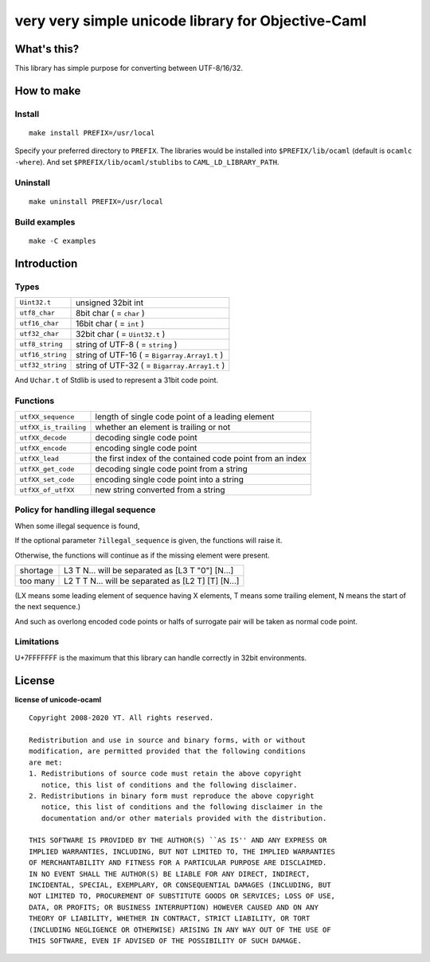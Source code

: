 very very simple unicode library for Objective-Caml
===================================================

What's this?
------------

This library has simple purpose for converting between UTF-8/16/32.

How to make
-----------

Install
+++++++

::

 make install PREFIX=/usr/local

Specify your preferred directory to ``PREFIX``.
The libraries would be installed into ``$PREFIX/lib/ocaml`` (default is
``ocamlc -where``).
And set ``$PREFIX/lib/ocaml/stublibs`` to ``CAML_LD_LIBRARY_PATH``.

Uninstall
+++++++++

::

 make uninstall PREFIX=/usr/local

Build examples
++++++++++++++

::

 make -C examples

Introduction
------------

Types
+++++

================ ==============================================================
``Uint32.t``     unsigned 32bit int
``utf8_char``    8bit char ( = ``char`` )
``utf16_char``   16bit char ( = ``int`` )
``utf32_char``   32bit char ( = ``Uint32.t`` )
``utf8_string``  string of UTF-8 ( = ``string`` )
``utf16_string`` string of UTF-16 ( = ``Bigarray.Array1.t`` )
``utf32_string`` string of UTF-32 ( = ``Bigarray.Array1.t`` )
================ ==============================================================

And ``Uchar.t`` of Stdlib is used to represent a 31bit code point.

Functions
+++++++++

===================== =========================================================
``utfXX_sequence``    length of single code point of a leading element
``utfXX_is_trailing`` whether an element is trailing or not
``utfXX_decode``      decoding single code point
``utfXX_encode``      encoding single code point
``utfXX_lead``        the first index of the contained code point from an index
``utfXX_get_code``    decoding single code point from a string
``utfXX_set_code``    encoding single code point into a string
``utfXX_of_utfXX``    new string converted from a string
===================== =========================================================

Policy for handling illegal sequence
++++++++++++++++++++++++++++++++++++

When some illegal sequence is found,

If the optional parameter ``?illegal_sequence`` is given, the functions will
raise it.

Otherwise, the functions will continue as if the missing element were present.

======== ==================================================
shortage L3 T N... will be separated as [L3 T "0"] [N...]
too many L2 T T N... will be separated as [L2 T] [T] [N...]
======== ==================================================

(LX means some leading element of sequence having X elements, T means some
trailing element, N means the start of the next sequence.)

And such as overlong encoded code points or halfs of surrogate pair will be
taken as normal code point.

Limitations
+++++++++++

U+7FFFFFFF is the maximum that this library can handle correctly in 32bit
environments.

License
-------

**license of unicode-ocaml** ::

 Copyright 2008-2020 YT. All rights reserved.
 
 Redistribution and use in source and binary forms, with or without
 modification, are permitted provided that the following conditions
 are met:
 1. Redistributions of source code must retain the above copyright
    notice, this list of conditions and the following disclaimer.
 2. Redistributions in binary form must reproduce the above copyright
    notice, this list of conditions and the following disclaimer in the
    documentation and/or other materials provided with the distribution.
 
 THIS SOFTWARE IS PROVIDED BY THE AUTHOR(S) ``AS IS'' AND ANY EXPRESS OR
 IMPLIED WARRANTIES, INCLUDING, BUT NOT LIMITED TO, THE IMPLIED WARRANTIES
 OF MERCHANTABILITY AND FITNESS FOR A PARTICULAR PURPOSE ARE DISCLAIMED.
 IN NO EVENT SHALL THE AUTHOR(S) BE LIABLE FOR ANY DIRECT, INDIRECT,
 INCIDENTAL, SPECIAL, EXEMPLARY, OR CONSEQUENTIAL DAMAGES (INCLUDING, BUT
 NOT LIMITED TO, PROCUREMENT OF SUBSTITUTE GOODS OR SERVICES; LOSS OF USE,
 DATA, OR PROFITS; OR BUSINESS INTERRUPTION) HOWEVER CAUSED AND ON ANY
 THEORY OF LIABILITY, WHETHER IN CONTRACT, STRICT LIABILITY, OR TORT
 (INCLUDING NEGLIGENCE OR OTHERWISE) ARISING IN ANY WAY OUT OF THE USE OF
 THIS SOFTWARE, EVEN IF ADVISED OF THE POSSIBILITY OF SUCH DAMAGE.
